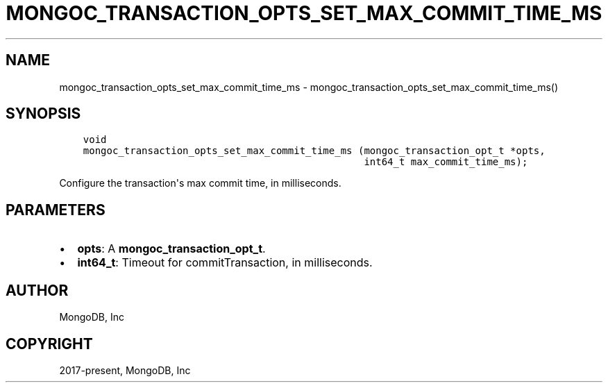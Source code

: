 .\" Man page generated from reStructuredText.
.
.TH "MONGOC_TRANSACTION_OPTS_SET_MAX_COMMIT_TIME_MS" "3" "Feb 02, 2021" "1.17.4" "libmongoc"
.SH NAME
mongoc_transaction_opts_set_max_commit_time_ms \- mongoc_transaction_opts_set_max_commit_time_ms()
.
.nr rst2man-indent-level 0
.
.de1 rstReportMargin
\\$1 \\n[an-margin]
level \\n[rst2man-indent-level]
level margin: \\n[rst2man-indent\\n[rst2man-indent-level]]
-
\\n[rst2man-indent0]
\\n[rst2man-indent1]
\\n[rst2man-indent2]
..
.de1 INDENT
.\" .rstReportMargin pre:
. RS \\$1
. nr rst2man-indent\\n[rst2man-indent-level] \\n[an-margin]
. nr rst2man-indent-level +1
.\" .rstReportMargin post:
..
.de UNINDENT
. RE
.\" indent \\n[an-margin]
.\" old: \\n[rst2man-indent\\n[rst2man-indent-level]]
.nr rst2man-indent-level -1
.\" new: \\n[rst2man-indent\\n[rst2man-indent-level]]
.in \\n[rst2man-indent\\n[rst2man-indent-level]]u
..
.SH SYNOPSIS
.INDENT 0.0
.INDENT 3.5
.sp
.nf
.ft C
void
mongoc_transaction_opts_set_max_commit_time_ms (mongoc_transaction_opt_t *opts,
                                                int64_t max_commit_time_ms);
.ft P
.fi
.UNINDENT
.UNINDENT
.sp
Configure the transaction\(aqs max commit time, in milliseconds.
.SH PARAMETERS
.INDENT 0.0
.IP \(bu 2
\fBopts\fP: A \fBmongoc_transaction_opt_t\fP\&.
.IP \(bu 2
\fBint64_t\fP: Timeout for commitTransaction, in milliseconds.
.UNINDENT
.SH AUTHOR
MongoDB, Inc
.SH COPYRIGHT
2017-present, MongoDB, Inc
.\" Generated by docutils manpage writer.
.
